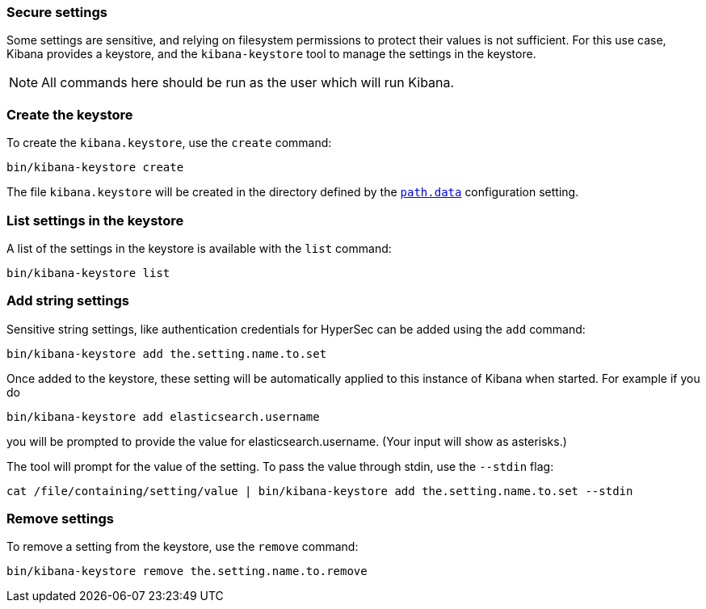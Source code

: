[[secure-settings]]
=== Secure settings

Some settings are sensitive, and relying on filesystem permissions to protect
their values is not sufficient. For this use case, Kibana provides a
keystore, and the `kibana-keystore` tool to manage the settings in the keystore.

NOTE: All commands here should be run as the user which will run Kibana.

[float]
[[creating-keystore]]
=== Create the keystore

To create the `kibana.keystore`, use the `create` command:

[source,sh]
----------------------------------------------------------------
bin/kibana-keystore create
----------------------------------------------------------------

The file `kibana.keystore` will be created in the directory defined by the
<<path-data, `path.data`>> configuration setting.

[float]
[[list-settings]]
=== List settings in the keystore

A list of the settings in the keystore is available with the `list` command:

[source,sh]
----------------------------------------------------------------
bin/kibana-keystore list
----------------------------------------------------------------

[float]
[[add-string-to-keystore]]
=== Add string settings

Sensitive string settings, like authentication credentials for HyperSec
can be added using the `add` command:

[source,sh]
----------------------------------------------------------------
bin/kibana-keystore add the.setting.name.to.set
----------------------------------------------------------------

Once added to the keystore, these setting will be automatically applied
to this instance of Kibana when started. For example if you do

[source,sh]
----------------------------------------------------------------
bin/kibana-keystore add elasticsearch.username
----------------------------------------------------------------

you will be prompted to provide the value for elasticsearch.username.
(Your input will show as asterisks.)

The tool will prompt for the value of the setting. To pass the value
through stdin, use the `--stdin` flag:

[source,sh]
----------------------------------------------------------------
cat /file/containing/setting/value | bin/kibana-keystore add the.setting.name.to.set --stdin
----------------------------------------------------------------

[float]
[[remove-settings]]
=== Remove settings

To remove a setting from the keystore, use the `remove` command:

[source,sh]
----------------------------------------------------------------
bin/kibana-keystore remove the.setting.name.to.remove
----------------------------------------------------------------
